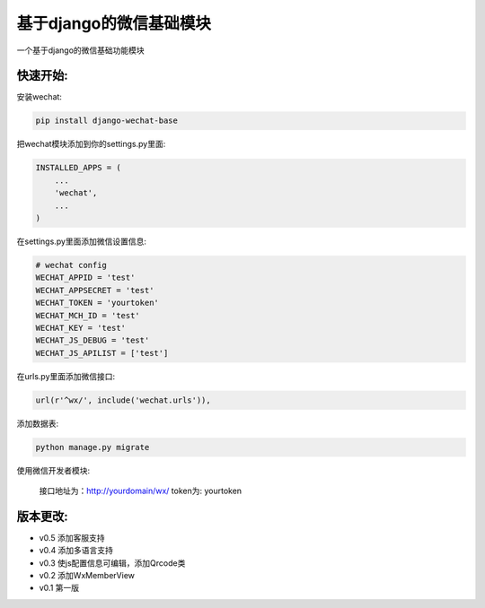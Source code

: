 基于django的微信基础模块
========================

.. image:: https://readthedocs.org/projects/django-wechat/badge/?version=latest
    :target: http://django-wechat.readthedocs.org/zh_CN/latest/?badge=latest
    :alt: Documentation Status

一个基于django的微信基础功能模块

快速开始:
---------

安装wechat:

.. code-block::

    pip install django-wechat-base

把wechat模块添加到你的settings.py里面:

.. code-block::

    INSTALLED_APPS = (
        ...
        'wechat',
        ...
    )

在settings.py里面添加微信设置信息:

.. code-block::

    # wechat config
    WECHAT_APPID = 'test'
    WECHAT_APPSECRET = 'test'
    WECHAT_TOKEN = 'yourtoken'
    WECHAT_MCH_ID = 'test'
    WECHAT_KEY = 'test'
    WECHAT_JS_DEBUG = 'test'
    WECHAT_JS_APILIST = ['test']
    
在urls.py里面添加微信接口:

.. code-block::

    url(r'^wx/', include('wechat.urls')),

添加数据表:

.. code-block::

   python manage.py migrate

使用微信开发者模块:

   接口地址为：http://yourdomain/wx/
   token为: yourtoken



版本更改:
---------
- v0.5 添加客服支持
- v0.4 添加多语言支持
- v0.3 使js配置信息可编辑，添加Qrcode类
- v0.2 添加WxMemberView
- v0.1 第一版
